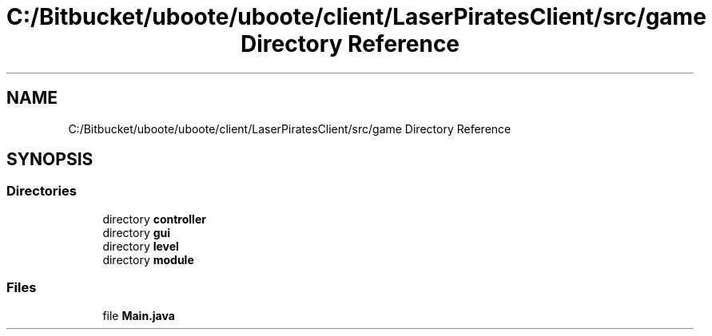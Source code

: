 .TH "C:/Bitbucket/uboote/uboote/client/LaserPiratesClient/src/game Directory Reference" 3 "Sun Jun 24 2018" "LaserPirates" \" -*- nroff -*-
.ad l
.nh
.SH NAME
C:/Bitbucket/uboote/uboote/client/LaserPiratesClient/src/game Directory Reference
.SH SYNOPSIS
.br
.PP
.SS "Directories"

.in +1c
.ti -1c
.RI "directory \fBcontroller\fP"
.br
.ti -1c
.RI "directory \fBgui\fP"
.br
.ti -1c
.RI "directory \fBlevel\fP"
.br
.ti -1c
.RI "directory \fBmodule\fP"
.br
.in -1c
.SS "Files"

.in +1c
.ti -1c
.RI "file \fBMain\&.java\fP"
.br
.in -1c
